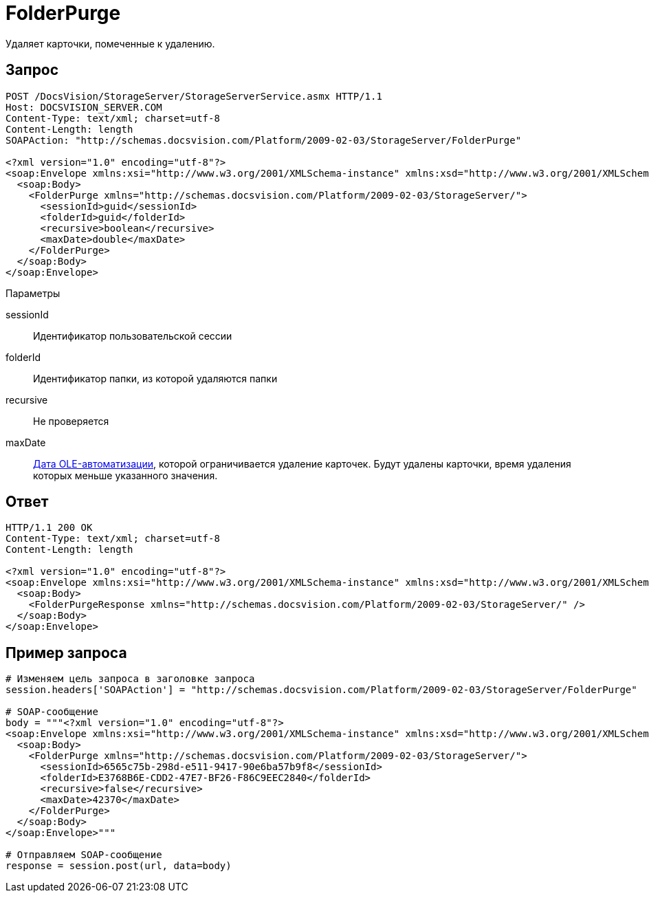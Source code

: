 = FolderPurge

Удаляет карточки, помеченные к удалению.

== Запрос

[source,charp]
----
POST /DocsVision/StorageServer/StorageServerService.asmx HTTP/1.1
Host: DOCSVISION_SERVER.COM
Content-Type: text/xml; charset=utf-8
Content-Length: length
SOAPAction: "http://schemas.docsvision.com/Platform/2009-02-03/StorageServer/FolderPurge"

<?xml version="1.0" encoding="utf-8"?>
<soap:Envelope xmlns:xsi="http://www.w3.org/2001/XMLSchema-instance" xmlns:xsd="http://www.w3.org/2001/XMLSchema" xmlns:soap="http://schemas.xmlsoap.org/soap/envelope/">
  <soap:Body>
    <FolderPurge xmlns="http://schemas.docsvision.com/Platform/2009-02-03/StorageServer/">
      <sessionId>guid</sessionId>
      <folderId>guid</folderId>
      <recursive>boolean</recursive>
      <maxDate>double</maxDate>
    </FolderPurge>
  </soap:Body>
</soap:Envelope>
----

Параметры

sessionId::
Идентификатор пользовательской сессии
folderId::
Идентификатор папки, из которой удаляются папки
recursive::
Не проверяется
maxDate::
https://msdn.microsoft.com/ru-ru/library/system.datetime.tooadate.aspx[Дата OLE-автоматизации], которой ограничивается удаление карточек. Будут удалены карточки, время удаления которых меньше указанного значения.

== Ответ

[source,charp]
----
HTTP/1.1 200 OK
Content-Type: text/xml; charset=utf-8
Content-Length: length

<?xml version="1.0" encoding="utf-8"?>
<soap:Envelope xmlns:xsi="http://www.w3.org/2001/XMLSchema-instance" xmlns:xsd="http://www.w3.org/2001/XMLSchema" xmlns:soap="http://schemas.xmlsoap.org/soap/envelope/">
  <soap:Body>
    <FolderPurgeResponse xmlns="http://schemas.docsvision.com/Platform/2009-02-03/StorageServer/" />
  </soap:Body>
</soap:Envelope>
----

== Пример запроса

[source,charp]
----
# Изменяем цель запроса в заголовке запроса
session.headers['SOAPAction'] = "http://schemas.docsvision.com/Platform/2009-02-03/StorageServer/FolderPurge"

# SOAP-сообщение
body = """<?xml version="1.0" encoding="utf-8"?>
<soap:Envelope xmlns:xsi="http://www.w3.org/2001/XMLSchema-instance" xmlns:xsd="http://www.w3.org/2001/XMLSchema" xmlns:soap="http://schemas.xmlsoap.org/soap/envelope/">
  <soap:Body>
    <FolderPurge xmlns="http://schemas.docsvision.com/Platform/2009-02-03/StorageServer/">
      <sessionId>6565c75b-298d-e511-9417-90e6ba57b9f8</sessionId>
      <folderId>E3768B6E-CDD2-47E7-BF26-F86C9EEC2840</folderId>
      <recursive>false</recursive>
      <maxDate>42370</maxDate>
    </FolderPurge>
  </soap:Body>
</soap:Envelope>"""

# Отправляем SOAP-сообщение
response = session.post(url, data=body)
----
